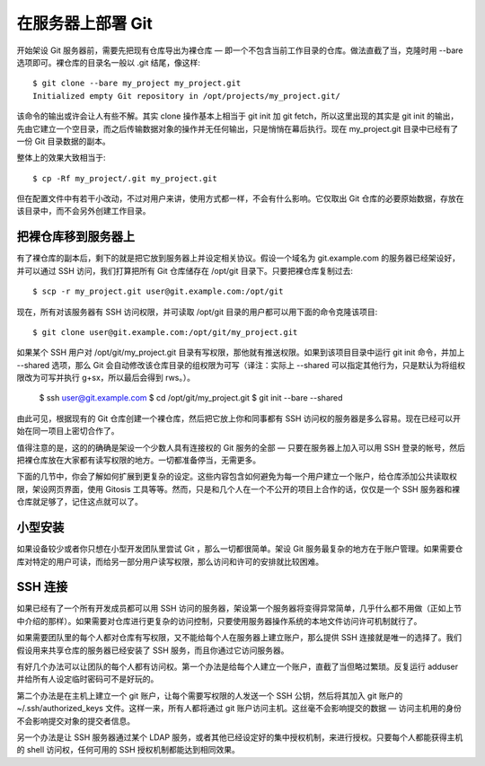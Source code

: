 在服务器上部署 Git
==========================

开始架设 Git 服务器前，需要先把现有仓库导出为裸仓库 — 即一个不包含当前工作目录的仓库。做法直截了当，克隆时用 --bare 选项即可。裸仓库的目录名一般以 .git 结尾，像这样::

 $ git clone --bare my_project my_project.git
 Initialized empty Git repository in /opt/projects/my_project.git/

该命令的输出或许会让人有些不解。其实 clone 操作基本上相当于 git init 加 git fetch，所以这里出现的其实是 git init 的输出，先由它建立一个空目录，而之后传输数据对象的操作并无任何输出，只是悄悄在幕后执行。现在 my_project.git 目录中已经有了一份 Git 目录数据的副本。

整体上的效果大致相当于::

 $ cp -Rf my_project/.git my_project.git

但在配置文件中有若干小改动，不过对用户来讲，使用方式都一样，不会有什么影响。它仅取出 Git 仓库的必要原始数据，存放在该目录中，而不会另外创建工作目录。

把裸仓库移到服务器上
--------------------------

有了裸仓库的副本后，剩下的就是把它放到服务器上并设定相关协议。假设一个域名为 git.example.com 的服务器已经架设好，并可以通过 SSH 访问，我们打算把所有 Git 仓库储存在 /opt/git 目录下。只要把裸仓库复制过去::

$ scp -r my_project.git user@git.example.com:/opt/git

现在，所有对该服务器有 SSH 访问权限，并可读取 /opt/git 目录的用户都可以用下面的命令克隆该项目::

$ git clone user@git.example.com:/opt/git/my_project.git

如果某个 SSH 用户对 /opt/git/my_project.git 目录有写权限，那他就有推送权限。如果到该项目目录中运行 git init 命令，并加上 --shared 选项，那么 Git 会自动修改该仓库目录的组权限为可写（译注：实际上 --shared 可以指定其他行为，只是默认为将组权限改为可写并执行 g+sx，所以最后会得到 rws。）。

 $ ssh user@git.example.com
 $ cd /opt/git/my_project.git
 $ git init --bare --shared

由此可见，根据现有的 Git 仓库创建一个裸仓库，然后把它放上你和同事都有 SSH 访问权的服务器是多么容易。现在已经可以开始在同一项目上密切合作了。

值得注意的是，这的的确确是架设一个少数人具有连接权的 Git 服务的全部 — 只要在服务器上加入可以用 SSH 登录的帐号，然后把裸仓库放在大家都有读写权限的地方。一切都准备停当，无需更多。

下面的几节中，你会了解如何扩展到更复杂的设定。这些内容包含如何避免为每一个用户建立一个账户，给仓库添加公共读取权限，架设网页界面，使用 Gitosis 工具等等。然而，只是和几个人在一个不公开的项目上合作的话，仅仅是一个 SSH 服务器和裸仓库就足够了，记住这点就可以了。

小型安装
-----------------------

如果设备较少或者你只想在小型开发团队里尝试 Git ，那么一切都很简单。架设 Git 服务最复杂的地方在于账户管理。如果需要仓库对特定的用户可读，而给另一部分用户读写权限，那么访问和许可的安排就比较困难。

SSH 连接
--------------------

如果已经有了一个所有开发成员都可以用 SSH 访问的服务器，架设第一个服务器将变得异常简单，几乎什么都不用做（正如上节中介绍的那样）。如果需要对仓库进行更复杂的访问控制，只要使用服务器操作系统的本地文件访问许可机制就行了。

如果需要团队里的每个人都对仓库有写权限，又不能给每个人在服务器上建立账户，那么提供 SSH 连接就是唯一的选择了。我们假设用来共享仓库的服务器已经安装了 SSH 服务，而且你通过它访问服务器。

有好几个办法可以让团队的每个人都有访问权。第一个办法是给每个人建立一个账户，直截了当但略过繁琐。反复运行 adduser 并给所有人设定临时密码可不是好玩的。

第二个办法是在主机上建立一个 git 账户，让每个需要写权限的人发送一个 SSH 公钥，然后将其加入 git 账户的 ~/.ssh/authorized_keys 文件。这样一来，所有人都将通过 git 账户访问主机。这丝毫不会影响提交的数据 — 访问主机用的身份不会影响提交对象的提交者信息。

另一个办法是让 SSH 服务器通过某个 LDAP 服务，或者其他已经设定好的集中授权机制，来进行授权。只要每个人都能获得主机的 shell 访问权，任何可用的 SSH 授权机制都能达到相同效果。
